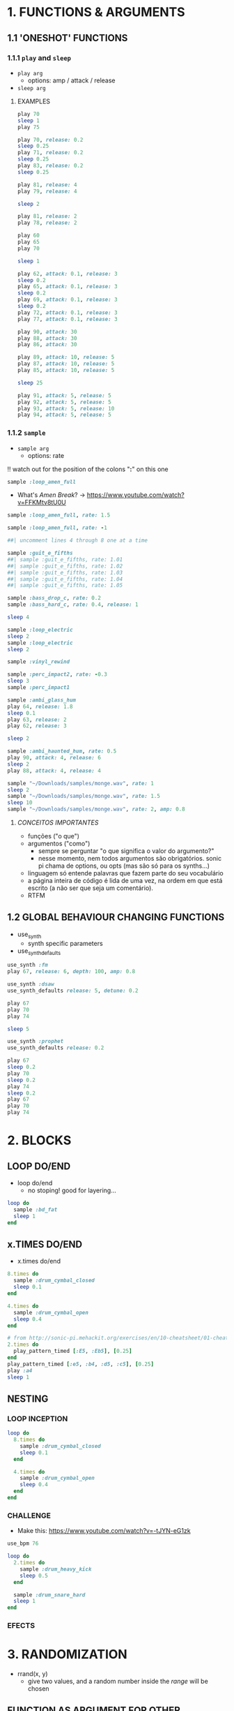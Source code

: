 * 1. FUNCTIONS & ARGUMENTS
** 1.1 'ONESHOT' FUNCTIONS
*** 1.1.1 ~play~ and ~sleep~
- ~play arg~
  - options: amp / attack / release
- ~sleep arg~

**** EXAMPLES
#+BEGIN_SRC ruby
play 70
sleep 1
play 75
#+END_SRC

#+BEGIN_SRC ruby
play 70, release: 0.2
sleep 0.25
play 71, release: 0.2
sleep 0.25
play 83, release: 0.2
sleep 0.25

play 81, release: 4
play 79, release: 4

sleep 2

play 81, release: 2
play 78, release: 2
#+END_SRC

#+BEGIN_SRC ruby
play 60
play 65
play 70

sleep 1

play 62, attack: 0.1, release: 3
sleep 0.2
play 65, attack: 0.1, release: 3
sleep 0.2
play 69, attack: 0.1, release: 3
sleep 0.2
play 72, attack: 0.1, release: 3
play 77, attack: 0.1, release: 3
#+END_SRC

#+BEGIN_SRC ruby
play 90, attack: 30
play 88, attack: 30
play 86, attack: 30

play 89, attack: 10, release: 5
play 87, attack: 10, release: 5
play 85, attack: 10, release: 5

sleep 25

play 91, attack: 5, release: 5
play 92, attack: 5, release: 5
play 93, attack: 5, release: 10
play 94, attack: 5, release: 5
#+END_SRC


*** 1.1.2 ~sample~
- ~sample arg~
  - options: rate
!! watch out for the position of the colons "*:*" on this one

#+BEGIN_SRC ruby
sample :loop_amen_full
#+END_SRC

- What's /Amen Break/? -> https://www.youtube.com/watch?v=FFKMtv8tU0U

#+BEGIN_SRC ruby
sample :loop_amen_full, rate: 1.5
#+END_SRC

#+BEGIN_SRC ruby
sample :loop_amen_full, rate: -1
#+END_SRC

#+BEGIN_SRC ruby
##| uncomment lines 4 through 8 one at a time

sample :guit_e_fifths
##| sample :guit_e_fifths, rate: 1.01
##| sample :guit_e_fifths, rate: 1.02
##| sample :guit_e_fifths, rate: 1.03
##| sample :guit_e_fifths, rate: 1.04
##| sample :guit_e_fifths, rate: 1.05
#+END_SRC

#+BEGIN_SRC ruby
sample :bass_drop_c, rate: 0.2
sample :bass_hard_c, rate: 0.4, release: 1

sleep 4

sample :loop_electric
sleep 2
sample :loop_electric
sleep 2

sample :vinyl_rewind

sample :perc_impact2, rate: -0.3
sleep 3
sample :perc_impact1
#+END_SRC

#+BEGIN_SRC ruby
  sample :ambi_glass_hum
  play 64, release: 1.8
  sleep 0.1
  play 63, release: 2
  play 62, release: 3

  sleep 2

  sample :ambi_haunted_hum, rate: 0.5
  play 90, attack: 4, release: 6
  sleep 2
  play 88, attack: 4, release: 4
#+END_SRC

#+BEGIN_SRC ruby
sample "~/Downloads/samples/monge.wav", rate: 1
sleep 2
sample "~/Downloads/samples/monge.wav", rate: 1.5
sleep 10
sample "~/Downloads/samples/monge.wav", rate: 2, amp: 0.8
#+END_SRC

**** /CONCEITOS IMPORTANTES/
- funções ("o que")
- argumentos ("como")
  - sempre se perguntar "o que significa o valor do argumento?"
  - nesse momento, nem todos argumentos são obrigatórios. sonic pi chama de options, ou opts (mas são só para os synths...)
- linguagem só entende palavras que fazem parte do seu vocabulário
- a página inteira de código é lida de uma vez, na ordem em que está escrito (a não ser que seja um comentário).
- RTFM


** 1.2 GLOBAL BEHAVIOUR CHANGING FUNCTIONS
- use_synth
  - synth specific parameters
- use_synth_defaults

#+BEGIN_SRC ruby
use_synth :fm
play 67, release: 6, depth: 100, amp: 0.8

use_synth :dsaw
use_synth_defaults release: 5, detune: 0.2

play 67
play 70
play 74

sleep 5

use_synth :prophet
use_synth_defaults release: 0.2

play 67
sleep 0.2
play 70
sleep 0.2
play 74
sleep 0.2
play 67
play 70
play 74
#+END_SRC

* 2. BLOCKS
** LOOP DO/END

- loop do/end
  - no stoping! good for layering...

#+BEGIN_SRC ruby
loop do
  sample :bd_fat
  sleep 1
end
#+END_SRC

** x.TIMES DO/END

- x.times do/end
#+BEGIN_SRC ruby
8.times do
  sample :drum_cymbal_closed
  sleep 0.1
end

4.times do
  sample :drum_cymbal_open
  sleep 0.4
end
#+END_SRC

#+BEGIN_SRC ruby
# from http://sonic-pi.mehackit.org/exercises/en/10-cheatsheet/01-cheatsheet.html
2.times do
  play_pattern_timed [:E5, :Eb5], [0.25]
end
play_pattern_timed [:e5, :b4, :d5, :c5], [0.25]
play :a4
sleep 1
#+END_SRC

** NESTING

*** LOOP INCEPTION
#+BEGIN_SRC ruby
loop do
  8.times do
    sample :drum_cymbal_closed
    sleep 0.1
  end
  
  4.times do
    sample :drum_cymbal_open
    sleep 0.4
  end
end
#+END_SRC

*** CHALLENGE
- Make this: https://www.youtube.com/watch?v=-tJYN-eG1zk
#+BEGIN_SRC ruby
use_bpm 76

loop do
  2.times do
    sample :drum_heavy_kick
    sleep 0.5
  end
  
  sample :drum_snare_hard
  sleep 1
end
#+END_SRC

*** EFECTS
* 3. RANDOMIZATION

- rrand(x, y)
  - give two values, and a random number inside the /range/ will be chosen

** FUNCTION AS ARGUMENT FOR OTHER FUNCTIONS
#+BEGIN_SRC ruby
print rrand(20, 30)
#+END_SRC

#+BEGIN_SRC ruby
loop do
  sample :perc_bell, rate: (rrand 0.125, 1.5)
  sleep rrand(0.2, 2)
end
#+END_SRC

#+BEGIN_SRC ruby
use_synth :tb303
use_synth_defaults release: 0.2

loop do
  play 40, cutoff: rrand(50, 90)
  sleep 0.2
end
#+END_SRC

** CHOOSE A NUMBER
- [].choose 
  - give a list of itens inside [brackets], and /only/ itens from that list will be chosen

#+BEGIN_SRC ruby
loop do
  sample :drum_bass_hard
  sleep [0.25, 0.5].choose
end
#+END_SRC

#+BEGIN_SRC ruby
loop do
  sample [:drum_cymbal_closed, :drum_cymbal_open].choose
  sleep [0.125, 0.25, 0.5].choose
end
#+END_SRC

#+BEGIN_SRC ruby
use_bpm 120

loop do
  8.times do
    sample :drum_cymbal_closed
    sleep 0.25
  end
  
  4.times do
    sample :drum_cymbal_open
    sleep [0.25, 0.5].choose
  end
end
#+END_SRC

* 4. MODULARITY / FUNCTION AS ARGUMENT FOR OTHER FUNCTIONS
- mover toda a sessão para cá, junto com randomização
- exemplo como

#+BEGIN_SRC ruby
sample :loop_amen
sleep sample_duration :loop_amen
sample :loop_amen

# já que
prints(sample_duration :loop_amen)
#+END_SRC

* BONUS STUFF!
** live_loop

#+BEGIN_SRC ruby
live_loop :myBDLoop do
  sample :drum_bass_hard
  sleep [0.5, 0.25].choose
end

live_loop :myCymbalLoop do
  stop
  sample :drum_cymbal_open
  sleep [0.125, 0.25].choose
end
#+END_SRC
